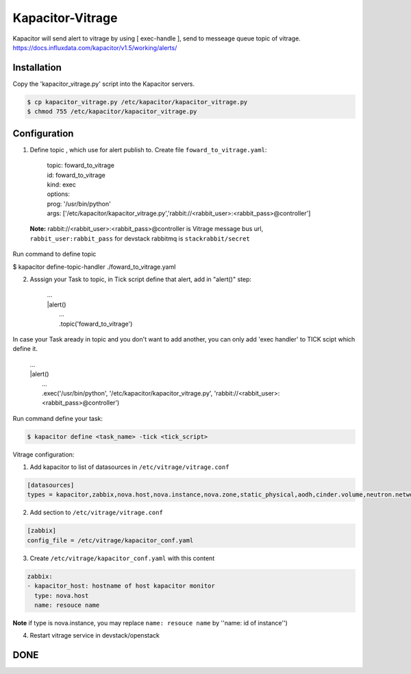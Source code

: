 Kapacitor-Vitrage
======================

Kapacitor will send alert to vitrage by using [ exec-handle ], send to messeage queue topic of vitrage.
https://docs.influxdata.com/kapacitor/v1.5/working/alerts/


Installation
------------

Copy the 'kapacitor_vitrage.py' script into the Kapacitor servers.

.. code-block:: bash

  $ cp kapacitor_vitrage.py /etc/kapacitor/kapacitor_vitrage.py
  $ chmod 755 /etc/kapacitor/kapacitor_vitrage.py


Configuration
-------------



1. Define topic , which use for alert publish to. Create file ``foward_to_vitrage.yaml``:


      | topic: foward_to_vitrage
      | id: foward_to_vitrage
      | kind: exec
      | options:
      | prog: '/usr/bin/python'
      | args: ['/etc/kapacitor/kapacitor_vitrage.py','rabbit://<rabbit_user>:<rabbit_pass>@controller']

 **Note:** rabbit://<rabbit_user>:<rabbit_pass>@controller is  Vitrage message bus url,  ``rabbit_user:rabbit_pass`` for devstack rabbitmq is ``stackrabbit/secret``
 

Run command to define topic

.. code-block:: bash

$ kapacitor define-topic-handler ./foward_to_vitrage.yaml


2. Asssign your Task to topic, in Tick script define that alert, add in "alert()" step:


      | ...
      | |alert()
      |  ...
      |  .topic('foward_to_vitrage')


In case your Task aready in topic and you don't want to add another, you can only add 'exec handler' to TICK scipt which define it.
      
      | ...
      | |alert()
      |  ...
      |  .exec('/usr/bin/python', '/etc/kapacitor/kapacitor_vitrage.py', 'rabbit://<rabbit_user>:<rabbit_pass>@controller')

Run command define your task:

.. code::

   $ kapacitor define <task_name> -tick <tick_script>


Vitrage configuration:

1. Add kapacitor to list of datasources in ``/etc/vitrage/vitrage.conf``

.. code::

    [datasources]
    types = kapacitor,zabbix,nova.host,nova.instance,nova.zone,static_physical,aodh,cinder.volume,neutron.network,neutron.port,heat.stack

2. Add section to ``/etc/vitrage/vitrage.conf``

.. code::

    [zabbix]
    config_file = /etc/vitrage/kapacitor_conf.yaml

3. Create ``/etc/vitrage/kapacitor_conf.yaml`` with this content

.. code ::

    zabbix:
    - kapacitor_host: hostname of host kapacitor monitor
      type: nova.host
      name: resouce name 

**Note** if type is nova.instance, you may replace ``name: resouce name`` by ''name: id of instance'')

4. Restart vitrage service in devstack/openstack

DONE
----
